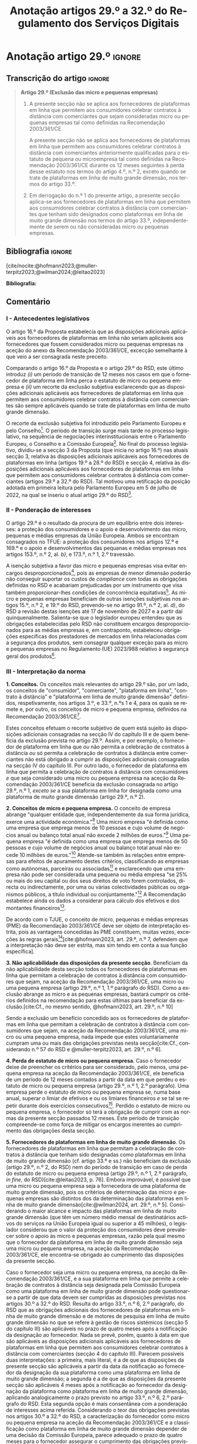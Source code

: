 #+title: Anotação artigos 29.º a 32.º do Regulamento dos Serviços Digitais
#+author: João Gomes de Almeida
#+LANGUAGE: pt
#+OPTIONS: toc:nil num:nil author:nil

#+LATEX_CLASS: koma-article
#+LATEX_COMPILER: xelatex
#+LATEX_HEADER: \usepackage{titletoc}
#+LATEX_HEADER: \KOMAoptions{headings=small}

#+ODT_STYLES_FILE: "~/Dropbox/Bibliografia/ODT/modelo.odt"

#+bibliography: ~/Dropbox/Bibliografia/BetterBibLatex/bib.bib
#+cite_export: csl chicago-fullnote-bibliography.csl




* Anotação artigo 29.º :ignore:
** Transcrição do artigo :ignore:

#+begin_quote
*Artigo 29.º (Exclusão das micro e pequenas empresas)*

1. A presente secção não se aplica aos fornecedores de plataformas em linha que permitem aos consumidores celebrar contratos à distância com comerciantes que sejam consideradas micro ou pequenas empresas tal como definidas na Recomendação 2003/361/CE.

   A presente secção não se aplica aos fornecedores de plataformas em linha que permitem aos consumidores celebrar contratos à distância com comerciantes anteriormente qualificadas para o estatuto de pequena ou microempresa tal como definidas na Recomendação 2003/361/CE durante os 12 meses seguintes à perda desse estatuto nos termos do artigo 4.º, n.º 2, exceto quando se trate de plataformas em linha de muito grande dimensão, nos termos do artigo 33.º.

2. Em derrogação do n.º 1 do presente artigo, a presente secção aplica-se aos fornecedores de plataformas em linha que permitem aos consumidores celebrar contratos à distância com comerciantes que tenham sido designados como plataformas em linha de muito grande dimensão nos termos do artigo 33.º, independentemente de serem ou não consideradas micro ou pequenas empresas.
#+end_quote

** Bibliografia :ignore:

[cite/nocite:@hofmann2023;@muller-terpitz2023;@wilman2024;@leitao2023]

*Bibliografia:*

#+print_bibliography:


** Comentário

*** I - Antecedentes legislativos

O artigo 16.º da Proposta estabelecia que as disposições adicionais aplicáveis aos fornecedores de plataformas em linha não seriam aplicáveis aos fornecedores que fossem considerados micro ou pequenas empresas na aceção do anexo da Recomendação 2003/361/CE, excecção semelhante à que veio a ser consagrada neste preceito.

Comparando o artigo 16.º da Proposta e o artigo 29.º do RSD, este último introduz /(i)/ um período de transição de 12 meses nos casos em que o fornecedor de plataforma em linha perca o estatuto de micro ou pequena empresa e /(ii)/ um recorte da exclusão subjetiva esclarecendo que as disposições adicionais aplicáveis aos fornecedores de plataformas em linha que permitem aos consumidores celebrar contratos à distância com comerciantes são sempre aplicáveis quando se trate de plataformas em linha de muito grande dimensão.

O recorte da exclusão subjetiva foi introduzido pelo Parlamento Europeu e pelo Conselho[fn:1]. O período de transição surge mais tarde no processo legislativo, na sequência de negociações interinstitucionais entre o Parlamento Europeu, o Conselho e a Comissão Europeia[fn:2]. No final do processo legislativo, dividiu-se a secção 3 da Proposta (que inicia no artigo 16.º) nas atuais secção 3, relativa às disposições adicionais aplicáveis aos fornecedores de plataformas em linha (artigos 19.º a 28.º do RSD) e secção 4, relativa às disposições adicionais aplicáveis aos fornecedores de plataformas em linha que permitem aos consumidores celebrar
contratos à distância com comerciantes (artigos 29.º a 32.º do RSD). Tal motivou uma retificação da posição adotada em primeira leitura pelo Parlamento Europeu em 5 de julho de 2022, na qual se inseriu o atual artigo 29.º do RSD[fn:3].

*** II - Ponderação de interesses

O artigo 29.º é o resultado da procura de um equilíbrio entre dois interesses: a proteção dos consumidores e o apoio e desenvolvimento das micro, pequenas e médias empresas da União Europeia. Ambos se encontram consagrados no TFUE: a proteção dos consumidores nos artigos 12.º e 169.º e o apoio e desenvolvimentos das pequanas e médias empresas nos artigos 153.º, n.º 2, al. /b)/, e 173.º, n.º 1, 2.º travessão.

A isenção subjetiva a favor das micro e pequenas empresas visa evitar encargos desproporcionados[fn:4], pois as empresas de menor dimensão poderão não conseguir suportar os custos de /compliance/ com todas as obrigações definidas no RSD e acabariam prejudicadas por um instrumento que visa também proporcionar-lhes condições de concorrência equitativas[fn:5]. As micro e pequenas empresas beneficiam de outras isenções subjetivas nos artigos 15.º, n.º 2, e 19.º do RSD, prevendo-se no artigo 91.º, n.º 2, al. /d)/, do RSD a revisão destas isenções até 17 de novembro de 2027 e a partir daí quinquenalmente. Salienta-se que o legislador europeu entendeu que as obrigações estabelecidas pelo RSD não constituem encargos desproporcionados para as médias empresas e, em contraponto, estabeleceu obrigações específicas dos prestadores de mercados em linha relacionadas com a segurança dos produtos, sem consagrar qualquer exceção para as micro e pequenas empresas no Regulamento (UE) 2023/988 relativo à segurança geral dos produtos[fn:6].

*** III - Interpretação da norma
*1. Conceitos.* Os conceitos mais relevantes do artigo 29.º são, por um lado, os conceitos de "consumidor", "comerciante", "plataforma em linha", "contrato à distância" e "plataforma em linha de muito grande dimensão" definidos, respetivamente, nos artigos 3.º, e 33.º, n.ºs 1 e 4, para os quais se remete e, por outro, os conceitos de micro e pequena empresa, definidos na Recomendação 2003/361/CE[fn:7].

Estes conceitos efetuam o recorte subjetivo de quem está sujeito às disposições adicionais consagradas na secção IV do capítulo III e de quem beneficia da exclusão prevista no artigo 29.º. Assim, e por exemplo, o fornecedor de plataforma em linha que /ou/ não permita a celebração de contratos à distância /ou/ só permita a celebração de contratos à distância entre comerciantes não está obrigado a cumprir as disposições adicionais consagradas na secção IV do capítulo III. Por outro lado, o fornecedor de plataforma em linha que permita a celebração de contratos à distância com consumidores /e/ que seja considerado uma micro ou pequena empresa na aceção da Recomendação 2003/361/CE beneficia da exclusão consagrada no artigo 29.º, n.º 1, /exceto se/ a sua plataforma em linha for designada como uma plataforma de muito grande dimensão (artigo 29.º, n.º 2).

*2. Conceitos de micro e pequena empresa.* O conceito de empresa abrange "qualquer entidade que, independentemente da sua forma jurídica, exerce uma actividade económica."[fn:10] Uma micro empresa "é definida como uma empresa que emprega menos de 10 pessoas e cujo volume de negócios anual ou balanço total anual não excede 2 milhões de euros."[fn:8] Uma pequena empresa "é definida como uma empresa que emprega menos de 50 pessoas e cujo volume de negócios anual ou balanço total anual não excede 10 milhões de euros."[fn:9] Atende-se também às relações entre empresas para efeitos de apuramento destes critérios, classificando as empresas como autónomas, parceiras ou associadas[fn:11] e esclarecendo que uma empresa não pode ser considerada uma pequena ou média empresa "se 25% ou mais do seu capital ou dos seus direitos de voto forem controlados, directa ou indirectamente, por uma ou várias colectividades públicas ou organismos públicos, a título individual ou conjuntamente."[fn:12] A Recomendação estabelece ainda os dados a considerar para cálculo dos efetivos e dos montantes financeiros[fn:13].

De acordo com o TJUE, o conceito de micro, pequenas e médias empresas (PME) da Recomendação 2003/361/CE deve ser objeto de interpretação estrita, pois as vantagens concedidas às PME constituem, muitas vezes, exceções às regras gerais[fn:14][cite:@hofmann2023, art. 29.º, n.º 7, defendem que a interpretação não deve ser estrita, mas sim tendo em conta a sua função específica].

*3. Não aplicabilidade das disposições da presente secção*. Beneficiam da não aplicabilidade desta secção todos os fornecedores de plataformas em linha que permitam a celebração de contratos à distância com consumidores que sejam, na aceção da Recomendação 2003/361/CE, uma micro ou uma pequena empresa (artigo 29.º, n.º 1, 1.º parágrafo do RSD). Como a exclusão abrange as micro e as pequenas empresas, bastará cumprir os critérios definidos na recomendação para estas últimas para beneficiar da exclusão.[cite:Cf., no mesmo sentido, @hofmann2023, art. 29.º, n.º 10]

Sendo a exclusão um benefício concedido aos os fornecedores de plataformas em linha que permitam a celebração de contratos à distância com consumidores que sejam, na aceção da Recomendação 2003/361/CE, uma micro ou uma pequena empresa, nada impede que estes voluntariamente cumpram uma ou mais das obrigações previstas nesta secção[cite:Cf., considerando n.º 57 do RSD e @muller-terpitz2023, art. 29.º, n.º 6].

*4. Perda de estatuto de micro ou pequena empresa*. Caso o fornecedor deixe de preencher os critérios para ser considerado, pelo menos, uma pequena empresa na aceção da Recomendação 2003/361/CE, ele beneficia de um período de 12 meses contados a partir da data em que perdeu o estatuto de micro ou pequena empresa (artigo 29.º, n.º 1, 2.º parágrafo). Uma empresa perde o estatuto de micro ou pequena empresa se, numa base anual, superar o limiar de efetivos e ou os limiares financeiros /e/ se tal se repetir durante dois exercícios consecutivos[fn:15]. Perdido o estatuto de micro ou pequena empresa, o fornecedor só terá a obrigação de cumprir com as normas da presente secção passados 12 meses. Este período de transição compreende-se como força de mitigar os encargos inerentes ao cumprimento das obrigações desta secção.

*5. Fornecedores de plataformas em linha de muito grande dimensão*. Os fornecedores de plataformas em linha que permitam a celebração de contratos à distância que tenham sido designadas como plataformas em linha de muito grande dimensão (cf. artigo 33.º e ss.) não beneficiam da exclusão (artigo 29.º, n.º 2, do RSD) nem do período de transição em caso de perda do estatuto de micro ou pequena empresa (artigo 29.º, n.º 1, 2.º parágrafo, /in fine/, do RSD)[cite:@leitao2023, p. 76]. Embora improvável, é possível que uma micro ou pequena empresa seja a fornecedora de uma plataforma de muito grande dimensão, pois os critérios de determinação das micro e pequenas empresas são distintos dos da determinação das plataformas em linha de muito grande dimensão[cite:@wilman2024, art. 29.º, n.º 5]. Considerando o maior alcance e impacto das plataformas em linha de muito grande dimensão (que têm um número médio mensal de destinatários activos do serviços na União Europeia igual ou superior a 45 milhões), o legislador considerou que o valor da proteção dos consumidores deve prevalecer sobre o apoio às micro e pequenas empresas, razão pela qual mesmo que o fornecedor da plataforma em linha de muito grande dimensão seja uma micro ou pequena empresa, na aceção da Recomendação 2003/361/CE, ele encontra-se obrigado ao cumprimento das disposições da presente secção.

Caso o fornecedor seja uma micro ou pequena empresa, na aceção da Recomendação 2003/361/CE, e a sua plataforma em linha que permite a celebração de contratos à distância seja designada pela Comissão Europeia como uma plataforma em linha de muito grande dimensão pode questionar-se a partir de que data devem ser cumpridas as disposições previstas nos artigos 30.º a 32.º do RSD. Resulta do artigo 33.º, n.º 6, 2.º parágrafo, do RSD que as obrigações adicionais dos fornecedores de plataformas em linha de muito grande dimensão e de motores de pesquisa em linha de muito grande dimensão no que se refere à gestão de riscos sistémicos (secção 5 do capítulo III) são aplicáveis no prazo de quatro meses após a notificação da designação ao fornecedor. Nada se prevê, porém, quanto à data em que são aplicáveis as disposições adicionais aplicáveis aos fornecedores de plataformas em linha que permitem aos consumidores celebrar contratos à distância com comerciantes (secção 4 do capítulo III). Parecem possíveis duas interpretações: a primeira, mais literal, é a de que as disposições da presente secção são aplicáveis a partir da data da notificação ao fornecedor da designação da sua plataforma como uma plataforma em linha de muito grande dimensão; a segunda é a de que as disposições da presente secção são aplicáveis 4 meses após a notificação ao fornecedor da designação da plataforma como plataforma em linha de muito grande dimensão, aplicando analogicamente o prazo previsto no artigo 33.º, n.º 6, 2.º parágrafo do RSD. Esta segunda opção é mais consentânea com a ponderação de interesses acima referida. Considerando o teor das obrigações previstas nos artigos 30.º a 32.º do RSD, a caracterização do fornecedor como micro ou pequena empresa na aceção da Recomendação 2003/361/CE e a classificação como plataforma em linha de muito grande dimensão depender de uma decisão da Comissão Europeia, parece adequado o prazo de quatro meses para o fornecedor assegurar o cumprimento das obrigações previstas na presente secção.

* Anotação artigo 30.º :ignore:
** Transcrição do artigo :ignore:

#+begin_quote
*Artigo 30.º (Rastreabilidade dos comerciantes)*

1.   Os fornecedores de plataformas em linha que permitem aos consumidores celebrar contratos à distância com comerciantes asseguram que os comerciantes só possam utilizar essas plataformas em linha para promover mensagens ou oferecer produtos ou serviços aos consumidores localizados na União se, antes da utilização dos seus serviços para estes fins, tiverem obtido as seguintes informações, sempre que forem aplicáveis ao comerciante:
   a) O nome, endereço postal, número de telefone e endereço de correio eletrónico do comerciante;
   b) Uma cópia do documento de identificação do comerciante ou qualquer outra identificação eletrónica, tal como definida no artigo 3.º do Regulamento (UE) n.º 910/2014 do Parlamento Europeu e do Conselho (40);
   c) Os dados da conta de pagamento do comerciante;
   d) Se o comerciante estiver inscrito num registo comercial ou noutro registo público equivalente, o registo comercial em que se encontra inscrito e o respetivo número de registo, ou forma de identificação equivalente nesse registo;
   e) Uma autocertificação do comerciante, em que se compromete a oferecer apenas produtos ou serviços que respeitem as regras aplicáveis do direito da União.
2.   Ao receber as informações a que se refere o n.º 1, e antes de permitir que o comerciante em causa utilize os seus serviços, o fornecedor da plataforma em linha que permite aos consumidores celebrar contratos à distância com comerciantes deve, seja através da utilização de uma base de dados oficial em linha ou interface em linha de acesso livre, disponibilizada por um Estado-Membro ou pela União, seja através da apresentação de pedidos ao comerciante para fornecer documentos comprovativos provenientes de fontes fiáveis, envidar todos os esforços para avaliar se as informações referidas no n.º 1, alíneas a) a e), são fiáveis e completas. Para efeitos do presente regulamento, os comerciantes são responsáveis pela exatidão das informações prestadas.

   No que diz respeito aos comerciantes que já utilizam os serviços de fornecedores de plataformas em linha que permitem aos consumidores celebrar contratos à distância com comerciantes para os fins referidos no n.º 1 em 17 de fevereiro de 2024, os fornecedores envidam todos os esforços para obter dos comerciantes em causa as informações referidas na lista no prazo de 12 meses. Se os comerciantes em causa não fornecerem as informações dentro deste prazo, os fornecedores suspendem o fornecimento dos seus serviços a tais comerciantes até que estes tenham fornecido todas as informações.
3.   Se o fornecedor da plataforma em linha que permite aos consumidores celebrar contratos à distância com comerciantes obtiver indicações suficientes de que qualquer informação a que se refere o n.º 1 obtida do comerciante em causa é inexata, está incompleta ou não está atualizada, ou se tiver motivos para o supor, esse fornecedor solicita ao comerciante que corrija a situação, sem demora ou no prazo fixado pelo direito da União e nacional.

   Se o comerciante não corrigir ou completar essas informações, o prestador de plataformas em linha que permite aos consumidores celebrar contratos à distância com comerciantes suspende rapidamente a prestação do seu serviço a esse comerciante em relação à oferta de produtos ou de serviços aos consumidores localizados na União até que o pedido tenha sido plenamente satisfeito.
4.   Sem prejuízo do disposto no artigo 4.º do Regulamento (UE) 2019/1150, caso um fornecedor de uma plataforma em linha que permite aos consumidores celebrar contratos à distância com comerciantes se recuse a autorizar um comerciante a utilizar o seu serviço nos termos do n.º 1 do presente artigo, ou suspenda a sua prestação nos termos do n.º 3 do presente artigo, o comerciante em causa tem o direito de apresentar uma reclamação nos termos dos artigos 20.º e 21.º do presente regulamento.
5.   Os fornecedores de plataformas em linha que permitem aos consumidores celebrar contratos à distância com comerciantes armazenam as informações obtidas nos termos dos n.ºs 1 e 2 de forma segura durante um período de seis meses após a cessação da relação contratual com o comerciante em causa. Posteriormente, apagam as informações.
6.   Sem prejuízo do disposto no n.º 2 do presente artigo, o fornecedor da plataforma em linha que permite aos consumidores celebrar contratos à distância com comerciantes só divulga as informações a terceiros quando tal lhe for exigido nos termos do direito aplicável, incluindo as decisões a que se refere o artigo 10.º e quaisquer decisões emitidas pelas autoridades competentes dos Estados-Membros ou pela Comissão para o desempenho das suas funções nos termos do presente regulamento.
7.   O fornecedor da plataforma em linha que permite aos consumidores celebrar contratos à distância com comerciantes disponibiliza as informações a que se refere o n.º 1, alíneas a), d) e e), na sua plataforma em linha aos destinatários do serviço de forma clara, facilmente acessível e compreensível. Essas informações ficam disponíveis pelo menos na interface em linha da plataforma em linha onde as informações sobre o produto ou sobre o serviço são apresentadas.
#+end_quote

** Bibliografia :ignore:

[cite/nocite:@knapp2024]

*Bibliografia:* /vide/ a indicada na anotação ao artigo 29.º;
#+print_bibliography:

** Comentário
*** I - Antecedentes legislativos
A Proposta, no seu artigo 22.º, previa um regime de rastreabilidade dos comerciantes, o qual parece ter surgigo como resposta à crítica ao modo como foi aplicado o artigo 5.º da DCE[cite:Cf. Parecer da Comissão da Cultura e da Educação, ponto 7, constante do Relatório que contém recomendações à Comissão sobre o Ato legislativo sobre os serviços digitais: Melhorar o funcionamento do mercado único (2020/2018(INL)), de 7.10.2020 e @hofmann2023, art. 30.º, n.º 7;@leitao2023, p. 76]. No decurso do processo legislativo, o artigo 22.º da Proposta foi objeto de alterações, destacando-se o aditamento de uma disposição transitória (n.º 2, 2.º parágrafo), o ajustamento do dever de verificar as informações recebidas a cargo do fornecedor, precisando que este não é responsável pela exatidão das informações (n.º 2, 1.º parágrafo), o alargamento do prazo de conservação dos dados (n.º 5) e o desenvolvimento do número relativo à conceção e organização da plataforma em linha e a sua autonomização naquele que é atualmente o artigo 31.º do RSD.

*** II - Teleologia da norma
O objetivo desta norma é "(...) contribuir para um ambiente em linha seguro, fiável e transparente para os consumidores, bem como para outras partes interessadas, como comerciantes concorrentes e titulares de direitos de propriedade intelectual (...)"[fn:17]. A norma opera com base no princípio /Know Your Business Customer/[cite:Cf., neste sentido, @wilman2024, art. 30.º, n.º 2; @hofmann2023, art. 30.º, n.º 1;@muller-terpitz2023, art. 30.º, n.º 2;@leitao2023, p. 76]. Os fornecedores de plataformas em linha que permitem aos consumidores celebrar contratos à distância com comerciantes devem recolher e disponibilizar informação sobre os comerciantes, antes de os autorizarem a dirigirem, através da plataforma em linha, a sua atividade aos consumidores localizados na União Europeia. A informação recolhida permitirá rastrear os comerciantes, promovendo a transparência e melhorando a proteção dos consumidores e de outras partes interessadas. Espera-se também que dissuada os comerciantes de venderem produtos ou serviços em violação das regras aplicáveis[fn:18].

*** III - Âmbito de aplicação
*1. Âmbito de aplicação subjetivo*. O artigo 30.º é aplicável aos fornecedores de plataformas em linha que permitem aos consumidores celebrar contratos à distância com comerciantes que não beneficiem da isenção prevista no artigo 29.º. Na concretização dos destinatários da norma são relevantes os conceitos de "consumidor", "comerciante", "plataforma em linha", e "contrato à distância" definidos no artigo 3.º, e para o qual se remete. O conceito de "plataformas em linha que permitem aos consumidores celebrar contratos à distância" é muito próximo do conceito de "mercado em linha"[fn:19], mas não inclui as plataformas que apenas permitem a celebração de contratos entre consumidores[cite:@wilman2024, p. 224, n.º 8; @hofmann2023, art. 30.º, n.º 8]. Assinala-se que apesar de o conceito de "comerciante" se encontrar definido no artigo 3.º, o considerando n.º 72 indica que "(...) qualquer comerciante, independentemente de ser uma pessoa singular ou coletiva, identificado como tal com base no artigo 6.º-A, n.º 1, alínea /b)/, da Diretiva 2011/83/UE e no artigo 7.º, n.º 4, alínea /f)/, da Diretiva 2005/29/CE, deverá ser rastreável quando oferece um produto ou serviço através de uma plataforma em linha."

*2. Âmbito de aplicação espacial*. A obrigação imposta neste artigo aos fornecedores de plataformas em linha que permitem aos consumidores celebrar contratos à distância com comerciantes está limitada em função do âmbito de aplicação espacial do RSD, definido no art. 2.º, para o qual se remete. Deste modo, se o comerciante não prestar as informações mencionados no n.º 1 ou se não as corrigir ou atualizar dentro do prazo fixado no n.º 3, o fornecedor da plataforma tem o dever de, respetivamente, (i) não autorizar ou (ii) suspender a utilização da plataforma pelo comerciante para promover mensagens ou oferecer produtos ou serviços /apenas aos consumidores localizados na União Europeia/. Tal significa que nestes casos o fornecedor cumpre o artigo 30.º se recusar a autorização ou suspender a utilização da sua plataforma pelo comerciante apenas aos consumidores localizados na União Europeia, por exemplo, através do mecanismo de bloqueio geogrático, permitindo que o comerciante continue a usar a plataforma para dirigir a sua atividade aos consumidores localizados fora da União Europeia[cite:Cf., no mesmo sentido, @hofmann2023, art. 30.º, n.º 12].

*3. Âmbito de aplicação material*. A ratreabilidade dos comerciantes tem por objeto a utilização das plataformas em linha para "promover mensagens e oferecer produtos ou serviços". A promoção de mensagens pelo comerciante parece reconduzível ao conceito de "anúncio publicitário" definido no artigo 3.º, al. /r)/. As noções de "produtos" e "serviços" parecem ser, respetivamente, as definidas no art. 2.º, n.º 5, da Diretiva relativa a certos aspetos dos contratos de compra e venda de bens[fn:20] e no art. 4.º, n.º 1, da Diretiva serviços[fn:21]. O artigo, ao mencionar a promoção de mensagens e a oferta de produtos e serviços, /não/ abrange a conclusão do contrato[cite:Cf., neste sentido, @hofmann2023, art. 30.º, n.º 12;@muller-terpitz2023, art. 30.º, n.º 6].

*** IV - Recolha de informações (n.º 1)
*4. Obrigação de recolha e ónus de prestação de informação*. Resulta do n.º 1 que os fornecedores das plataformas em linha que permitem aos consumidores celebrar contratos à distância com comerciantes têm a obrigação de não permitir a utilização da sua plataforma pelo comerciante para promover mensagens ou oferecer produtos e serviços aos consumidores localizados na União Europeia /antes/ de recolhida a informação elecanda neste número.

Do n.º 1 não parece resultar um dever, mas sim ónus do comerciante prestar a informação. Dito de outra forma, o comerciante não se encontra obrigado pelo artigo 30.º a prestar a informação ao fornecedor da plataforma em linha, mas se não o fizer não poderá utilizar a plataforma para promover mensagens ou oferecer produtos ou serviços aos consumidores localizados na União Europeia[cite:@hofmann2023, art. 30.º, n.º 12]. O artigo não impede que o fornecedor permita que o comerciante: /(i)/ utilize a plataforma em linha em momento anterior ao da prestação da informação para realizar atos diferentes da promoção de mensagens ou oferta de produtos ou serviços, como, por exemplo, a organização da sua "loja virtual" na plataforma em linha[cite:@hofmann2023, art. 30.º, n.º 11]; /(ii)/ dirija a sua atividade para os consumidores localizados fora da União Europeia (cf. /supra/ *III.2.*).

*a) Nome, endereço postal, número de telefone e endereço de correio eletrónico do comerciante*. Esta informação já é exigida no artigo 6.º da Diretiva relativa aos direitos dos consumidores[fn:22] e visa facilitar a identificação e contacto com o comerciante e promover um ambiente em linha mais seguro, em primeira linha para os consumidores. Neste contexto, o comerciante (seja ele pessoa singular ou coletiva) deve indicar o seu nome completo. O endereço postal deve corresponder à morada onde o comerciante pode ser judicialmente demandado (podendo, consoante os casos, ser uma das que resulta da aplicação dos artigos 4.º, 7.º, n.º 5, ou 17.º, n.º 2, conjugados com o artigo 63.º, todos do Regulamento Bruxelas I /bis/[fn:23]). A indicação de um número telefone é obrigatória, divergindo do que decidiu o TJUE no contexto da Diretiva relativa aos direitos dos consumidores[fn:24]. Por fim, o endereço de correio eletrónico indicado deve permitir o efetivo contacto com o comerciante e não pode ser um endereço configurado com respostas automáticas que remetam para outros meios de contacto[cite:@hofmann2023, art. 30.º, n.º 19].

*b) Cópia do documento de identificação do comerciante ou qualquer outra identificação eletrónica*. O fornecedor deve receber cópia do documento de identificação do comerciante. No caso de comerciantes com cartão do cidadão português, a cópia pode ser substituída pelo documento pdf gerado pela aplicação móvel gov.pt, ao abrigo do Regulamento eIDAS[fn:25].

*c) Dados da conta de pagamento do comerciante*. O fornecedor deve receber informações sobre a conta de pagamento do comerciante. A noção de "conta de pagamento" não está definida no RSD, mas corresponde à definição constante do artigo 2.º, n.º 22[fn:26], do Regulamento relativo às taxas de intercâmbio aplicáveis a operações de pagamento baseadas em cartões[fn:27].

*d) Registo comercial ou outro registo público equivalente*. Caso o comerciante esteja inscrito no registo comercial ou em outro registo público equivalente, o fornecer deve receber a informação de que o comerciante se encontra inscrito e o seu número de registo.

*e) Autocertificação do comerciante*. O fornecedor deve receber uma autocertificação do comerciante em que este se compromete a oferecer apenas produtos ou serviços que respeitem as regras aplicáveis do direito da União. Esta autocertificação tem um carácter geral[cite:@wilman2024, art. 30.º, n.º 7]. É dúvidoso que esta autocertificação seja eficaz na promoção de um ambiente em linha mais seguro ou seja um dissuasor para os comerciantes que pretendam dirigir a sua atividade para o mercado da União Europeia sem cumprir as regras que aí são aplicáveis[cite:Suscitando dúvidas similares, cf. @hofmann2023, art. 30.º, n.º 23;@muller-terpitz2023, art. 30.º, n.º 14].

*** V - Disposição transitória (n.º 2, 2.º parágrafo)
A recolha de informação prevista no n.º 1 deste artigo parte do pressuposto de que o comerciante ainda não utiliza a plataforma em linha do fornecedor. Se o comerciante, à data da entrada em aplicação das normas do RSD, já utilizava a plataforma em linha, o fornecedor deve solicitar-lhe a prestação das informações elencadas no n.º 1. Se os comerciantes em causa não fornecerem as informações até 17 de fevereiro de 2025, os fornecedores suspendem o fornecimento dos seus serviços a tais comerciantes até que estes tenham fornecido todas as informações.

*** VI - Obrigação de avaliação prévia da informação obtida (n.º 2, 1.º parágrafo)
*5. Regime*. Recebidas as informações elencadas no n.º 1, o fornecedor deve envidar todos os esforços para avaliar se as informações recebidas são fiáveis e completas antes de permitir a utilização da sua plataforma pelo comerciante para propor mensagens e oferecer produtos ou serviços aos consumidores localizados na União Europeia. Esta obrigação de avaliação prévia da informação obtida é uma novidade.

*6. Objeto da avaliação*. O fornecedor deve avaliar se as informações são fiáveis e completas. Verificar se as informações estão ou não completas não parece suscitar dificuldades de maior[cite:@wilman2024, art. 30.º, n.º 15]. Para avaliar a fiabilidade das informações sugere-se a utilização de "bases de dados oficiais em linha e interfaces em linha de livre acesso, como registos comerciais nacionais e o Sistema de Intercâmbio de Informações sobre o IVA, ou solicitar aos comerciantes em causa que forneçam documentos comprovativos fiáveis, como cópias de documentos de identidade, extratos certificados de contas de pagamento, certificados de empresa e certidões de registo comercial", admitindo-se ainda o recurso "a outras fontes, disponíveis para utilização à distância, que proporcionem um grau de
fiabilidade semelhante para efeitos de cumprimento desta obrigação"[fn:28]. A verificação da fiabilidade da autocertificação parece problemática, uma vez que incide sobre comportamentos futuros[cite:@wilman2024, art. 30.º, n.º 16].

O fornecedor não é obrigado a verificar a exatidão das informações recebidas. O responsável pela exatidão das informações é o comerciante (art. 30.º, n.º 2, 1.º parágrafo, /in fine/ do RSD). Se, no entanto, o fornecedor tiver conhecimento de que as informações são inexatas, não deve autorizar a utilização da plataforma antes da correção das mesmas pelo comerciante[cite:Cf., neste sentido, @hofmann2023, art. 30.º, n.º 29].

*7. Critério de diligência*. Estabelece-se que o fornecedor deve "envidar todos os esforços" para avaliar se as informações são fiáveis e completas. Esta expressão deve ser interpretada com cautela e compaginada com o esclarecimento no considerando n.º 73 de que "os fornecedores de plataformas em linha em causa não deverão ser obrigados a realizar exercícios de apuramento de factos em linha excessivos ou dispendiosos, nem a efetuar verificações desproporcionadas no local". Considera-se que o critério de diligência a adotar é o de "melhores esforços"[cite:@wilman2024, art. 30.º, n.º 13;@hofmann2023, art. 30.º, n.º 25;@muller-terpitz2023, art. 30.º, n.º 18], correspondente à versão em língua inglesa /"best efforts"/ e também ao artigo 17.º, n.º 4, da DMD. O conceito de "melhores esforços" não se encontra definido no RSD e deve ser objeto de interpretação autónoma, a qual deve atender à finalidade e objetivos do artigo 31.º e do RSD. Ainda assim, pensa-se que é possível traçar paralelos com a utilização do conceito no artigo 17.º, n.º 4, da DMD e tomar em consideração as orientações da Comissão Europeia sobre este conceito nessa sede[fn:31]. Não se visa garantir um determinado resultado, o que compreende em face do art. 8.º do RSD e da vontade de não impor encargos desproporcionados[fn:30]. Deve ser feita uma análise casuística, atendendo às cirscunstâncias do caso concreto e à complexidade da avaliação, sempre tendo em atenção o princípio da proporcionalidade. Pode questionar-se se o fornecedor empregou os seus "melhores esforços" se efetuou a sua avaliação com base num (e apenas um) dos elementos elencados no art. 2.º, n.º 2[cite:@hofmann2023, art. 30.º, n.º 26]. Atendendo à natureza casuística do conceito, a resposta afirmativa ou negativa a esta questão dependerá das circunstâncias do caso concreto.

*** VII - Informações inexatas, incompletas ou desatualizadas (n.º 3)

*8. Regime*. Se o fornecedor da plataforma em linha que permite aos consumidores celebrar contratos à distância com comerciantes obtiver indicações suficientes ou motivos para supor que qualquer informação a que se refere o n.º 1 obtida do comerciante em causa é inexata, incompleta ou está desatualizada, o fornecedor deve solicitar ao comerciante que corrija a situação, sem demora ou no prazo fixado pelo direito da União e nacional.

*9. Tipologia de informações*. O n.º 3 refere informações inexatas, incompletas ou desatualizadas. São informações inexatas aquelas que não correspondem à realidade (/v.g./: o comerciante indica um número de telefone que não lhe pertence). São informações incompletas aquelas em que não consta a totalidade da informação necessária (/v.g./: o comerciante indica a a rua, cidade e país da sua sede, mas não indica o n.º da porta). Uma informação desatualizada é uma informação que era exata e completa quando foi prestada, mas com o decurso de tempo se tornou inexata (/v.g./: o comerciante indicou a morada da sede, mas, posteriormente, transferiu a sede para outro local). Na verdade, crê-se que as informações desatualizadas serão sempre informações inexatas e, por isso, duvida-se que as mesmas tenham autonomia face a estas últimas[cite:@muller-terpitz2023, art. 30.º, n.º 31].

*10. Indicações suficientes ou motivos para supor*. O dever do fornecedor de solicitar a correção ao comerciante surge quando obtiver indicações suficientes ou motivos para supor que as informações prestadas são inexatas, incompletas ou desatualizadas. O conceito de indicações suficientes não é definido no RSD. Pensa-se que será uma indicação suficiente, por exemplo, uma comunicação de um consumidor a informar, por exemplo, que o endereço de correio eletrónico disponibilizado pelo comerciante não permite o contacto. Quanto aos motivos para supor, considera-se que eles permitem ao fornecedor efetuar uma verificação oficiosa da correção, completude e atualidade das informações prestadas pelo comercianteo[cite:@hofmann2023, art. 30.º, n.ºs 36 e 37;@muller-terpitz2023, art. 30.º, n.º 28].

*11. Correção das informações*. O fornecedor deve solicitar ao comerciante que corrija a situação, sem demora ou no prazo fixado pelo direito da União e nacional. Visa-se uma correção sem atrasos indevidos. Não parece possível fixar o prazo de forma rígida, uma vez que o mesmo deverá atender às circunstâncias do caso concreto, nomeadamente à dificuldade de efetuar a correção[cite:@hofmann2023, art. 30.º, n.º 42].

*12. Consequência jurídica*. Efetuada a solicitação de correção das informações, o comerciante pode /(i)/ corrigir as informações dentro do prazo fixado, /(ii)/ corrigir as informações fora do prazo ou /(iii)/ pode não corrigir as informações. No primeiro caso, o fornecedor deve manter o serviço e pode, ao abrigo do n.º 3, examinar as informações corrigidas para apurar se há novas informações inexatas, incompletas ou desatualizadas. Nos segundo e terceiro casos, o fornecedor deve suspender rapidamente o serviço que presta ao comerciante, mas apenas quanto aos consumidores localizados na União Europeia (o que pode ser feito recorrendo ao mecanismo de bloqueio geográfico). A diferença entre o segundo e terceiro casos, encontra-se na possibilidade de o comerciante vir a efetuar, tardiamente, a correção das informações. Nesse caso é sustentado que o fornecedor deve examinar a informação antes de levantar a suspensão[cite:@hofmann2023, art. 30.º, n.º 44].

*** VIII - Direito de apresentar uma reclamação (n.º 4)

Nos casos em que um fornecedor de uma plataforma em linha que permite aos consumidores celebrar contratos à distância com comerciantes se recuse a autorizar um comerciante a utilizar o seu serviço ao abrigo do n.º 1 ou suspenda a utilização do seu serviço ao abrigo do n.º 3, o comerciante tem o direito de apresentar uma reclamação nos termos dos artigos 20.º e 21.º do RSD, em acréscimo ao direito previsto no artigo 4.º, n.º 3, do Regulamento P2B[fn:32].

*** IX - Conservação dos dados (n.º 5)
O fornecedor de plataforma em linha que permite aos consumidores celebrar contratos à distância com comerciantes está obrigado a armazenar as informações que obtenha ao abrigo dos n.ºs 1 e 2 de forma segura até que decorram 6 meses contados do termo da relação contratual com o comerciante. A Proposta previa a conservação apenas até ao termo da relação contratual[fn:34]. O alargamento do prazo de conservação constitui um reforço da proteção dos consumidores e pode ser necessário no contexto do art. 32.º[cite:@hofmann2023, art. 30.º, n.º 48]. Durante esse período os dados devem conservados de forma segura, isto é utilizando meios tecnológicos adequados para garantir a segurança dos dados recebidos, atendendo também à natureza destes[cite:@muller-terpitz2023, art. 30.º, n.º 38]. Findo o prazo de conservação, o fornecedor deve apagar os dados, salvo se estiver sujeito a outras eventuais "obrigações de conservar determinados conteúdos durante períodosde tempo mais longos previstas no direito da União ou direito nacional que seja conforme com direito da União"[fn:35].

Esta obrigação de tratamento de dados visa "permitir que sejam apresentadas reclamações contra o comerciante ou que sejam cumpridas as decisões relacionadas com o comerciante" e é considerada pelo legislador europeu "necessária e proporcionada para que as informações possam ser acedidas, nos termos da legislação aplicável, nomeadamente em matéria de proteção de dados pessoais, por autoridades públicas e entidades privadas com um interesse legítimo, incluindo através das decisões de prestação de informações referidas no presente regulamento"[fn:33].

*** X - Divulgação das informações (n.ºs 6 e 7)
*13. Considerações gerais*. Os n.ºs 6 e 7 regulam a divulgação das informações obtidas ao abrigo dos n.ºs 1 e 2 pelo fornecedor. O n.º 6 regula a divulgação das informações a terceiros. O n.º 7 obriga o fornecedor a publicar, pelo menos na interface em linha da plataforma em linha onde as informações sobre o produto ou sobre o serviço são apresentadas, as informações obtidas ao abrigo do n.º 1, alíneas /a)/, /d)/ e /e)/ (cf. /supra/ *IV.4.a), d)* e *e)*). Deste modo, e como regra geral, a informação obtida ao abrigo do n.º 1, alíneas /a)/, /d)/ e /e)/, ficará disponível ao público em geral, pois as plataformas em linha que permitem a celebração de aos consumidores celebrar contratos à distância com consumidores não limitam a visualização de informações sobre produtos e serviços na sua plataforma em linha aos cibernautas que criaram uma conta na plataforma e acederam à mesma antes de navegarem pela plataforma. Deste modo, o n.º 6 releva, primordialmente, para conseguir o acesso às informações sobre os dados de identificação (n.º 1, alínea /b)/) e os dados da conta de pagamento (n.º 1, alínea /c)/) do comerciante.

*14. Divulgação das informações a terceiros (n.º 6)*. O fornecedor só pode divulgar as informações obtidas ao abrigo do n.º 1 e 2 a terceiros quando tal lhe seja exigido nos termos do Direito aplicável. O n.º 6 enuncia, sem limitar, que o fornecedor deve divulgar as informações quando tal lhe seja exigido no contexto de uma decisão do artigo 10.º do RSD ou de quaisquer decisões emitidas pelas autoridades competentes dos Estados-Membros ou pela Comissão para o desempenho das suas funções nos termos do presente regulamento.

*15. Divulgação de informações na plataforma em linha (n.º 7)*. As informações relativas ao nome, endereço postal, número de telefone e endereço de correio eletrónico do comerciante (n.º 1, alínea /a)/), ao registo comercial ou outro registo público equivalente, se o comerciante estiver inscrito (n.º 1, alínea /b)/) e à autocertificação (n.º 1, alínea /e)/) devem ser disponibilizadas aos destinatários de forma clara, facilmente acessível e compreensível e pelo menos na interface em linha da plataforma em linha onde as informações sobre o produto ou sobre o serviço são apresentadas.

*a) Divulgação de forma clara, facilmente acessível e compreensível*. A divulgação das informações deve ser efetuada de forma clara, facilmente acessível e compreensível. A informação é divulgada de forma clara se for facilmente identificável, procurando evitar-se ambiguidades e dúvidas interpretativas[cite:@muller-terpitz2023, art. 30.º, n.º 43]. A informação é divulgada de forma facilmente acessível se o destinatário do serviço consegue aceder à informação sem necessitar de pesquisar muito por ela[cite:@hofmann2023, art. 30.º, n.º 51], não devendo a interface em linha constituir um entrave ao acesso à informação[cite:Cf., no contexto do artigo 14.º, @knapp2024, p. 113]. Por fim, a informação é divulgada de forma compreensível se for for fácil de compreender para o destinatário do serviço. Atendendo a que norma visa, em primeira linha, a proteção dos consumidores, o critério pode ser a facilidade de compreensão para o consumidor médio[cite:@muller-terpitz2023, art. 30.º, n.º 44].

*b) Pelo menos na interface em linha*. O fornecedor deve disponibilizar as informações pelo menos na interface em linha da plataforma em linha onde as informações sobre o produto ou sobre o serviço são apresentadas. Os conceitos de "interface em linha" e "plataforma em linha" estão definidos no art. 3.º, para o qual se remete. Exige-se que a informação seja disponibilizada no mesmo local onde são apresentadas as informações sobre produto ou servço e permite-se que o fornecedor disponibilize a mesma informação em qualquer outro local da sua plataforma (/v.g./ criando, adicionalmente, uma secção dedicada na sua plataforma em linha onde seja possível pesquisar as informações relativas a todos os comerciantes que operam na sua plataforma).



* Anotação artigo 31.º :ignore:
** Trascrição do artigo :ignore:
#+begin_quote

*Artigo 31.º (Conformidade desde a conceção)*

1.   Os fornecedores de plataformas em linha que permitem aos consumidores celebrar contratos à distância com comerciantes asseguram que a sua interface é concebida e organizada de forma a permitir que os comerciantes cumpram as obrigações que lhes incumbem em matéria de informação pré-contratual, conformidade e informação sobre a segurança dos produtos nos termos do direito da União aplicável.

   Em especial, o fornecedor em causa assegura que a sua interface em linha permite aos comerciantes prestar informações sobre o nome, endereço postal, número de telefone e endereço de correio eletrónico do operador económico, tal como definido no artigo 3.º, ponto 13, do Regulamento (UE) 2019/1020 e no direito da União.
2.   Os fornecedores de plataformas em linha que permitem aos consumidores celebrar contratos à distância com comerciantes asseguram que a sua interface em linha é concebida e organizada de forma a permitir que os comerciantes forneçam, pelo menos, os seguintes elementos:
   a) As informações necessárias para a identificação clara e inequívoca dos produtos ou serviços promovidos ou oferecidos aos consumidores localizados na União através dos serviços dos fornecedores;
   b) Qualquer sinal que identifique o comerciante, como a marca comercial, símbolo ou o logótipo; e
   c) Se for caso disso, as informações relativas à rotulagem e marcação em conformidade com as normas do direito da União aplicável em matéria de segurança dos produtos e conformidade dos produtos.
3.   Os fornecedores de plataformas em linha que permitem aos consumidores celebrar contratos à distância com comerciantes, envidam todos os esforços para avaliar se tais comerciantes forneceram as informações a que se referem os n.ºs 1 e 2 antes de lhes permitir oferecer os seus produtos ou serviços nessas plataformas. Após permitir ao comerciante oferecer os respetivos produtos ou serviços na sua plataforma em linha que permite aos consumidores celebrar contratos à distância com comerciantes, o fornecedor envida esforços razoáveis para verificar aleatoriamente se os produtos ou serviços oferecidos foram identificados como ilegais em qualquer base de dados em linha ou interface em linha oficial, de acesso livre e legível por máquina.
#+end_quote


** Bibliografia :ignore:

*Bibliografia:* /vide/ a indicada na anotação ao artigo 29.º.

** Comentário
*** I - Antecedentes legislativos
O artigo 22.º da Proposta, relativo à rastreabilidade dos comerciantes, previa apenas um número (o n.º 7) dedicado à conceção e organização da plataforma em linha. Durante o processo legislativo, a Comissão dos Assuntos Jurídicos propôs o aditamento à Proposta de um novo artigo 22a[fn:36] sobre a matéria. Na sequência de negociações interinstitucionais entre o Parlamento Europeu, o Conselho e a Comissão Europeia, o n.º 7 do artigo 22.º e o novo artigo 22a foram reunidos num único preceito, com algumas alterações e precisões de redação, destacando-se a redução das obrigações de verificação agora previstas no artigo 31.º, n.º 3[fn:2].

*** II - Teleologia da norma
O artigo 31.º visa reforçar a proteção dos consumidores, através da conceção técnica das plataformas em linha (/law by design/)[cite:@hofmann2023, art. 30.º, n.º 3;@muller-terpitz2023, art. 30.º, n.º 2]. O Direito Europeu tem um hoje um conjunto vasto de obrigações que impendem sobre o comerciante e que visam proteger o consumidor, como os artigos 6.º e 8.º da Diretiva relativa aos direitos dos consumidores, o artigo 7.º da Diretiva relativa às práticas comerciais desleais[fn:37], os artigos 5.º e 6.º da DCE e o artigo 3.º da Diretiva em matéria de indicações dos preços dos produtos oferecidos aos consumidores[fn:38][fn:39]. Com este preceito, impõem-se aos fornecedores de plataformas em linha que permitem aos consumidores celebrar contratos à distância com comerciantes três obrigações distintas. Em primeiro lugar, a obrigação de conceber e organizar a sua interface de forma a que os comerciantes cumpras as suas obrigações em matéria de informação pré-contratual, conformidade e informação sobre a segurança dos produtos nos termos do direito da União aplicável (n.ºs 1 e 2). Em segundo lugar, a obrigação de verificar se os comerciantes prestaram as informações a que se referem os n.ºs 1 e 2 antes de permitirem que estes ofereçam os seus produtos ou serviços na plataforma em linha (n.º 3, primeiro período). Em terceiro lugar, a obrigação de verificar, posteriormente e por amostragem, se os produtos ou serviços oferecidos na sua plataforma em linha foram identificados como ilegais (n.º 3, segundo período). Estas obrigações que são agora impostas aos fornecedores de plataformas em linha que permitem aos consumidores celebrar contratos à distância com comerciantes visam garantir a aplicação do Direito e assim melhor proteger os consumidores.

*** III - Âmbito de aplicação

*1. Âmbito de aplicação subjetivo*. O artigo 31.º é aplicável aos fornecedores de plataformas em linha que permitem aos consumidores celebrar contratos à distância com comerciantes que não beneficiem da isenção prevista no artigo 29.º. Na concretização dos destinatários da norma são relevantes os conceitos de "consumidor", "comerciante", "plataforma em linha", e "contrato à distância" definidos no artigo 3.º, e para o qual se remete. O conceito de "plataformas em linha que permitem aos consumidores celebrar contratos à distância" é muito próximo do conceito de "mercado em linha"[fn:19], mas não inclui as plataformas que apenas permitem a celebração de contratos entre consumidores[cite:@muller-terpitz2023, art. 31.º, n.º 4;no contexto do artigo 30.º, transponível também para este preceito, cf. @wilman2024, p. 224, n.º 8;@hofmann2023, art. 30.º, n.º 8].

*2. Âmbito de aplicação espacial*. A obrigação imposta neste artigo aos fornecedores de plataformas em linha que permitem aos consumidores celebrar contratos à distância com comerciantes está limitada em função do âmbito de aplicação espacial do RSD, definido no art. 2.º, para o qual se remete. Apesar de apenas a alínea /a)/ do n.º 2 mencionar expressamente a localização dos consumidores na União Europeia, entende-se que todas as obrigações estabelecidas pelo artigo 31.º só são aplicáveis quando os comerciantes querem dirigir ou dirigem a sua atividade aos consumidores localizados na União Europeia. Assim, e por exemplo, o artigo 31.º não é aplicável e o fornecedor da plataforma em linha pode autorizar a utilização da sua plataforma em linha por um comerciante nos casos em que - através de um mecanismo tecnológico, como o bloqueio geográfico - este só possa dirigir a sua atividade para consumidores localizados /fora/ da União Europeia.

*** IV - Obrigação de conceção e organização da interface em linha (n.ºs 1 e 2)
*3. A regra geral (n.º 1, 1.º parágrafo)*. Os fornecedores devem assegurar que a interface em linha das suas plataformas em linha são concebidas e organizadas de modo a que os comerciantes possam cumprir as suas obrigações em matéria de informação pré-contratual, conformidade e informação sobre a segurança dos produtos.

O forneceder deve, por isso, planear e implementar o interface em linha da sua plataforma em linha de modo a promover o cumprimento das obrigações dos comerciantes naquelas matérias.

*a) Interface em linha*. Interface em linha é definida no artigo 3.º, al. /m)/, do RSD como "quaisquer programas informáticos, incluindo um sítio Web ou uma parte deste, e aplicações, incluindo aplicações móveis;". Em linguagem não ténica, entende-se que o interface em linha é constituído pelos programas informáticos, entendidos de forma ampla, que permitem ao comerciante aceder e interagir com a plataforma em linha.

*b) Obrigações dos comerciantes*. O interface deve ser concebido e organizado de modo a promover o cumprimento pelos comerciantes das suas obrigações em três matérias distintas:

*(1) Informações pré-contratuais*. Nesta matéria, o considerando n.º 74 dá como exemplos os artigos 6.º e 8.º da Diretiva relativa aos direitos dos consumidores, o artigo 7.º da Diretiva relativa às práticas comerciais desleais[fn:37], os artigos 5.º e 6.º da DCE e o artigo 3.º da Diretiva em matéria de indicações dos preços dos produtos oferecidos aos consumidores. Não há, atualmente, uma uniformização destas obrigações de informação no Direito da União Europeia[cite:Cf., considerando que a mesma seria desejável, @hofmann2023, art. 31.º, n.º 1] e, portanto, o fornecedor deve conceber e organizar o interface da sua plataforma em linha de modo a que o comerciante possa cumprir com todas as suas obrigações de informação pré-contratual.

*(2) Conformidade*. Esta matéria não constava da Proposta, que se referia apenas às informações pré-contratuais e à informação sobre a segurança dos produtos[cite:Cf. artigo 22.º, n.º 7, da Proposta. @wilman2024, art. 31.º, n.º 6 consideram não ser claro a que se refere este aditamento]. Parece possível incluir aqui os produtos que, cumpridos os requisitos de conformidade previstos no Direito da União, têm direito a uma declaração UE de confomidade e a ostentar uma marcação UE de conformidade. A plataforma em linha terá, pelo menos, de permitir que os comerciantes forneçam a marcação UE de conformidade dos seus produtos, conforme previsto no n.º 2, al. /c)/, deste artigo[cite:@hofmann2023, art. 31.º, n.º 13].

*(3) Informação sobre a segurança dos produtos*. Nesta matéria, releva principalmente o Regulamento relativo à segurança geral dos produtos que, no seu artigo 19.º, estabelece que quando os operadores económicos disponibilizem produtos no mercado em linha ou através de outros meios de venda à distância, a oferta desses produtos deve indicar de forma clara e visível um conjunto mínimo de informações, a saber: (i) nome, denominação comercial registada ou marca registada do fabricante e endereço postal e eletrónico para contacto; (ii) nome, endereço postal e eletrónico do operador económico estabelecido na União Europeia, quando o fabricante não esteja estabelecido na União Europeia; (iii) informações que permitam identificar o produto, incluindo uma imagem do mesmo, o seu tipo e qualquer outro identificador do produto; e (iv) alertas ou informações de segurança que devem ser apostas no produto ou na embalagem ou incluídas num documento que acompanhe o produto, de acordo com o presente regulamento ou com a legislação de harmonização da União aplicável, numa língua que possa ser facilmente compreendida pelos consumidores, conforme determinado pelo Estado-Membro em que o produto é disponibilizado no mercado.

*4. Informações mínimas (n.º 1.º, 2.º parágrafo e n.º 2)*. A interface da plataforma em linha deve permitir aos comerciantes fornecer um conjunto /mínimo/ de informações. Esse elenco parece estar contido no n.º 2, atendendo à sua redação ("a sua interface em linha é concebida e organizada de forma a permitir que os comerciantes forneçam, /pelo menos/, os seguintes elementos"). A verdade, porém, é que ao conjunto de informações elencadas no n.º 2 se deve aditar as informações sobre o operador ecónomico (n.º 1, 2.º parágrafo) e se deve tomar em consideração as concretizações efetuadas no artigo 22.º, n.º 9, do Regulamento relativo à segurança geral dos produtos. Assim, e no que respeita aos produtos, esta norma exige adicionalmente que a interface assegure que as informações são apresentadas ou facilmente acessíveis pelos consumidores na lista de produtos.

*a) Informações sobre o operador económico (n.º 1, 2.º parágrafo)*. A interface deve permitir que o comerciante preste informações sobre o o nome, endereço postal, número de telefone e endereço de correio eletrónico do operador económico. O conceito de operador económico é definido como o fabricante, o mandatário, o importador, o distribuidor, o prestador de serviços de execução ou qualquer outra pessoa singular ou coletiva sujeita a obrigações no que respeita ao fabrico de produtos, disponibilizando-os no mercado ou colocando-os em serviço de acordo com a legislação de harmonização aplicável da União[fn:42]. A relevância desta informação poderá estar relacionada com as dificuldades sentidas pelas autoridades de fiscalização do mercado na identificação dos agentes económicos relevantes[cite:@hofmann2023, art. 30.º, n.º 18]. Releva-se, no que respeita aos produtos, o disposto no artigo 22.º, n.º 9, alíneas /a)/ e /b)/, do  Regulamento relativo à segurança geral dos produtos, o qual parece explicitar que o comerciante deve prestar esta informação sobre fabricante do produto, quando este se encontre localizado na União Europeia. Estranhamente, estas alíneas, ao contrário do n.º 1, 2.º parágrafo, do RSD não exigem a indicação de um número de telefone. Seria desejável que se tivesse garantido uma uniformização da informação a prestar pelo comerciante. Não se vislumbra nesta omissão uma vontade de suprimir a informação do número telefónico, pelo que se entende que esta informação deve manter-se como parte integrante do conjunto de informação mínima.

*b) Informações sobre a identificação do produto ou do serviço*. A interface da plataforma em linha deve permitir que os comerciantes prestem a informação necessária para identificação de cada um dos produtos ou serviços por si promovidos ou oferecidos aos consumidores localizados na União Europeia. No que respeita aos produtos, o artigo 22.º, n.º 9, alínea /c)/, do  Regulamento relativo à segurança geral dos produtos concretiza que as informações que permitem identificar um produto incluem uma imagem do mesmo, o seu tipo e qualquer outro identificador do produto.

*c) Sinal identificativo do comerciante*. A interface da plataforma em linha deve permitir que o comerciante forneça qualquer sinal que o identifique, como a marca comercial, símbolo ou logótipo. Não há qualquer referência a esta tipologia de informação no artigo 22.º, n.º 9, do Regulamento relativo à segurança geral dos produtos, o que talvez se possa explicar porque o mesmo parece ter como propósito a concretização dos requisitos constantes do artigo 31.º, n.ºs 1 e 2, do RSD no que respeita à segurança dos produtos.

*d) Informações relativas à rotulagem e marcação em conformidade*. A interface da plataforma em linha deve permitir que o comerciante preste nformações relativas à rotulagem e marcação em conformidade com as normas do direito da União aplicável em matéria de segurança dos produtos e conformidade dos produtos. Em matéria de segurança de produtos, temos, por exemplo, a obrigação de classificar, rotular e embalar de acordo com as regras em vigor as substâncias e misturas explosivas, antes de as colocar no mercado[fn:43]. Sobre a conformidade de produtos, remete-se para o exemplo dado /supra/ em *IV.3.b).(2)*.

*** V - Obrigações de avaliação e verificação (n.º 3)
*5. Introdução*. O fornecedor tem a obrigação de avaliar se o comerciante forneceu o conjunto de informações mínimas antes de lhe permitir a utilização da plataforma em linha para oferecer produtos ou serviços aos consumidores localizados na União Europeia. Após ter dado essa autorização de utilização da plataforma em linha, o fornecedor tem uma obrigação de verificar, aleatória e periodicamente, se os produtos ou serviços oferecidos na sua plataforma em linha foram identificados como ilegais em qualquer base de daos em linha ou interface em linha oficial, de acesso livre e legível por máquina.

*6. Obrigação prévia de avaliação (n.º 3, 1.º período)*. Compete ao fornecedor avaliar se o comerciante prestou todas as informações a que se referem os n.ºs 1 e 2 antes de o autorizar a utilização da plataforma em linha ppara oferecer produtos ou serviços aos consumidores localizados na União Europeia.

O objeto desta avaliação é apenas o de determinar se o comerciante prestou todas as informações, ou seja, se a prestação da informação pelo comerciante foi completa[cite:Contra, @wilman2024, art. 31.º, n.º 13, sustentam que o fornecedor só tem de verificar que a informação foi fornecida, não tendo de verificar se a mesma é fiável e completa] (contraste-se com o artigo 30.º, n.º 2 (cf. /supra/ *30.º.VI.6.*), que exige que o fornecedor avalie se as informações são fiáveis e completas). O fornecedor não está obrigado a avaliar a exatidão das informações[cite:Cf. considerando n.º 74 e @hofmann2023, art. 31.º, n.º 26;@muller-terpitz2023, art. 31.º, n.º 17].

O critério da diligência é também aqui o critério dos "melhores esforços", pelo que se remete /supra/ para *30.º.VI.7.*.

Se o forneceder concluir que as informações fornecidas estão incompletas, ele deve assegurar-se de que não são oferecidos produtos ou serviços enquanto essas informações não estiverem completas[fn:44].

Ao contrário do que sucede no artigo 30.º, n.º 2, não foi estabelecida aqui qualquer disposição transitória para regular os casos dos comerciantes que já se encontravam a oferecer produtos ou serviços através da plataforma em linha aos consumidores localizados na União Europeia[cite:@muller-terpitz2023, art. 31.º, n.º 18, consideram que, em face desta omissão, não é claro como proceder nestes casos]. Sustenta-se, tentativamente e atendendo à teleologia da norma, que o fornecedor deve conceder um prazo razoável para o comerciante fornecer as informações a que se referem os n.ºs 1 e 2. Findo esse prazo, se as informações não forem fornecidas ou o forem de modo incompleto, deve suspender a oferta dos produtos ou serviços na plataforma aos consumidores localizados na União Europeia.

*7. Obrigação posterior de verificação (n.º 3, 2.º período)*. Após autorizar a utilização da plataforma, o fornecedor deve envidar esforços razoáveis para verificar aleatoriamente se estão a ser oferecidos produtos ou serviços na sua plataforma em linha que foram identificados como ilegais.

O objeto desta verificação é determinar se algum ou alguns dos produtos ou serviços oferecidos na plataforma foram identificados como ilegais em qualquer base de dados em linha ou interface em linha oficial, de acesso livre e legível por máquina, disponíveis num Estado-Membro ou na União.

Os conceitos de "produto ilegal" e "serviço ilegal" não são definidos no RSD. O RSD define o conceito de "conteúdos ilegais" no artigo 3.º, alínea /h)/, para cuja anotação se remete. Traçando um paralelo com o conceito de conteúdos ilegais, dir-se-á que produtos ou serviços ilegais são os que não estejam em conformidade com o direito da União ou com o direito de qualquer um dos Estados-Membros que seja conforme com o direito da União, independentemente do objeto ou da natureza precisa desse direito[cite:Cf., neste sentido, @muller-terpitz2023, art. 31.º, n.º 20;@hofmann2023, art. 32.º, n.º 18].

O critério de diligência é o de "esforços razoáveis". Trata-se de um crivo menos exigente do que os "melhores esforços" consagrado no 1.º período deste n.º 3 e no artigo 30.º, n.º 2. O RSD não dá orientações sobre o modo de concretização deste critério de diligência.

Trata-se de uma obrigação de verificação aleatória, atendendo a que o fornecedor não tem uma obrigação geral de vigilância[fn:45]. Por esse motivo, o fornecedor não deve verificar /todos/ os produtos ou serviços oferecidos na sua plataforma nem está obrigado a verificar /todos/ os produtos ou serviços oferecidos através de verificações aleatórias /parciais periódicas/[cite:@muller-terpitz2023, art. 31.º, n.º 22]. A redação não é clara, mas atendendo ao objetivo prosseguido por esta obrigação de verificação, considera-se que a mesma /não/ se cumpre com a realização de /uma/ verificação aleatória, mantendo-se a obrigação enquanto o comerciante ofereça na plataforma em linha produtos ou serviços aos consumidores localizados na União Europeia. Deste modo, a verificação é aleatória quanto aos produtos e serviços sobre que incide, mas deve ser realizada periodicamente[cite:@hofmann2023, art. 31.º, n.º 30;@muller-terpitz2023 31.º, n.º 22].

A verificação deve ser efetuada através da pesquisa em base de dados em linha ou interface em linha oficial, de acesso livre e legível por máquina, disponíveis num Estado-Membro ou na União. Em matéria de segurança dos produtos, o artigo 22.º, n.º 7, do Regulamento relativo à segurança geral dos produtos estabelece que os fornecederos devem utilizar, pelo menos, o portal do /Safety Gate/.

Se, após a verificação, o fornecedor determinar que um determinado produto ou serviço foi identificado como ilegal, é aplicável o artigo 6.º do RSD, para cuja anotação se remete[cite:@muller-terpitz2023, art. 31.º, n.º 24].


* Anotação artigo 32.º :ignore:
** Transcrição do artigo :ignore:

#+begin_quote
*Artigo 32.º (Direito à informação)*

1.   Caso um fornecedor de uma plataforma em linha que permite aos consumidores celebrar contratos à distância com comerciantes tome conhecimento, independentemente do meio utilizado, de que um produto ou serviço ilegal foi oferecido por um comerciante a consumidores localizados na União através dos seus serviços, esse fornecedor deve, na medida em que disponha dos seus dados de contacto, informar os consumidores que adquiriram o produto ou serviço ilegais através dos seus serviços do seguinte:
   a) Do facto de o produto ou serviço ser ilegal;
   b) Da identidade do comerciante; e
   c) De quaisquer meios de reparação aplicáveis.

   A obrigação estabelecida no primeiro parágrafo está limitada às aquisições de produtos ou serviços ilegais efetuadas durante os seis meses que precedem o momento em que o fornecedor tomou conhecimento da ilegalidade.
2.   Se, no caso referido no n.º 1, o fornecedor da plataforma em linha que permite aos consumidores celebrar contratos à distância com comerciantes não dispuser dos dados de contacto de todos os consumidores em causa, esse fornecedor disponibiliza ao público e torna facilmente acessível na sua interface em linha as informações sobre o produto ou serviço ilegal, a identidade do comerciante e quaisquer meios de reparação aplicáveis.
#+end_quote

** Bibliografia :ignore:

*Bibliografia:* /vide/ a indicada na anotação ao artigo 30.º;

** Comentário
*** I - Antecedentes legislativos
A Proposta não previa obrigações de informação em caso de oferta, através de plataformas em linha, de produtos ou serviços ilegais. A obrigação de informação foi proposta, durante o processo legislativo, pela Comissão dos Assuntos Jurídicos, com a introdução de um novo artigo 22b[fn:46]. Este preceito previa, para além da obrigação de informação, uma obrigação de retirada do produto ou serviço ilegal da plataforma em linha e informação das autoridades, assim como a criação de uma base de dados interna com os conteúdos removidos e ou os destinatários suspensos, que não constam na versão final do RSD. O preceito estabelecia também a obrigação de informar os consumidores que adquiriram o produto ou serviço ilegal nos 12 meses anteriores à data em que o fornecedor tomou conhecimento da natureza ilegal de um produto ou serviço. Este prazo foi, na versão final, reduzido para 6 meses.

*** II - Teleologia da norma
A norma visa, primariamente, reforçar a proteção dos consumidores, atribuindo aos fornecedores de plataformas em linha que permitem aos consumidores celebrar contratos à distância com comerciantes um papel a desempenhar na tarefa de garantir legalidade dos produtos e serviços oferecidos na União Europeia[cite:Cf., em sentido semelhante, @wilman2024, art. 32.º, n.º 1;@hofmann2023, art. 32.º, n.ºs 1 e 3;@muller-terpitz2023, art. 32.º, n.º 2]. A norma também protege os comerciantes concorrentes e os titulares de direitos de propriedade intelectual[cite:@hofmann2023, art. 32.º, n.º 2] e pode, inclusive, ter um efeito disuasor na oferta de produtos e serviços ilegais atendendo aos (potencialmente muito elevados) danos reputacionais e patrimoniais que podem advir da informação aos consumidores ou divulgação ao público de que determinado comerciante ofereceu produtos ou serviços ilegais.

*** III - Âmbito de aplicação
*1. Âmbito de aplicação subjetivo*. O artigo 32.º é aplicável aos fornecedores de plataformas em linha que permitem aos consumidores celebrar contratos à distância com comerciantes que não beneficiem da isenção prevista no artigo 29.º. Na concretização dos destinatários da norma são relevantes os conceitos de "consumidor", "comerciante", "plataforma em linha", e "contrato à distância" definidos no artigo 3.º, e para o qual se remete. O conceito de "plataformas em linha que permitem aos consumidores celebrar contratos à distância" é muito próximo do conceito de "mercado em linha"[fn:19], mas não inclui as plataformas que apenas permitem a celebração de contratos entre consumidores[cite:@muller-terpitz2023, art. 32.º, n.º 4;@hofmann2023, art. 32.º, n.º 7;e, no contexto do artigo 30.º, transponível também para este preceito, cf. @wilman2024 p. 224, n.º 8].

*2. Âmbito de aplicação material*. As obrigações de informação e divulgação incidem sobre a oferta e aquisição pelo consumidor de produtos ou serviços ilegais através da plataforma em linha do fornecedor.

Os conceitos de "produto ilegal" e "serviço ilegal" não são definidos no RSD. O RSD define o conceito de "conteúdos ilegais" no artigo 3.º, alínea /h)/, para cuja anotação se remete. Traçando um paralelo com o conceito de conteúdos ilegais, dir-se-á que produtos ou serviços ilegais são os que não estejam em conformidade com o direito da União ou com o direito de qualquer um dos Estados-Membros que seja conforme com o direito da União, independentemente do objeto ou da natureza precisa desse direito[cite:@hofmann2023, art. 32.º, n.º 18;@muller-terpitz2023, art. 32.º, n.º 6]. As obrigações do artigo 32.º não incidem sobre conteúdos ilegais e, por isso, não são aplicávais se o produto não for ilegal, mesmo se as fotos colocadas na plataforma em linha para o promover constituírem conteúdo ilegal por violarem direitos de autor[cite:Exemplo retirado de @hofmann2023, art. 32.º, n.º 18].

O fornecedor só tem a obrigação de informar ou divulgar se os produtos ou serviços foram oferecidos e adquiridos por consumidores através da sua plataforma. Se o produto ou serviço ilegal foi oferecido ao consumidor ou adquirido por este por meio diverso da plataforma em linha, quebra-se a conexão decorrente da atual importância destes intermediários no comércio em linha que parece justificar a imposição destas obrigações adicionais[cite:@muller-terpitz2023, art. 32.º, n.º 8].

*3. Âmbito de aplicação espacial*. As obrigações de informação e divulgação impostas neste artigo aos fornecedores de plataformas em linha que permitem aos consumidores celebrar contratos à distância com comerciantes estão limitada em função do âmbito de aplicação espacial do RSD, definido no art. 2.º, para o qual se remete. Por isso, essas obrigações só são aplicáveis se o produto ou serviço ilegal foi oferecido na plataforma em linha por um comerciante a consumidores localizados na União Europeia. Assim, e por exemplo, o artigo 32.º não é aplicável nos casos em que um comerciante ofereça na plataforma em linha produtos que não cumpram a legislação europeia desde que limite a oferta desses produtos a pessoas localizadas fora da União Europeia.

*4. Âmbito de aplicação temporal*. As obrigações de informação e divulgação estão limitada às aquisições de produtos ou serviços ilegais efetuadas durante os seis meses que precedem o momento em que o fornecedor tomou conhecimento da ilegalidade (n.º 1, 2.º parágrafo). Assim, e por exemplo, o fornecedor não têm a obrigação de informar ou divulgar ao publico que um comerciante ofereceu determinado produto ou serviço ilegal aos consumidores localizados na União Europeia se, nos 6 meses anteriores à tomada de conhecimento da ilegalidade pelo fornecedor, nenhum consumidor localizado na União Europeia adquiriu o produto ou serviço.

A data da aquisição é a data em que foi celebrado o contrato entre o comerciante e o consumidor. A data da execução do contrato não é relevante. A data da celebração pode ser facilmente determinada pelo fornecedor, uma vez que o contrato foi celebrado através da sua plataforma em linha[cite:@hofmann2023, art. 32.º, n.º 29]. A determinação precisa da data em fornecedor tomou conhecimento da ilegalidade reveste maior complexidade e variabilidade, atendendo a que o conhecimento pode advir por qualquer meio (cf. /infra/ *IV.5.a).*).

*** IV - Obrigação de informar os consumidores que adquiriram o produto ou serviço ilegal (n.º 1)
*5. Pressupostos*. São dois os pressuspostos da obrigação de informação prevista no n.º 1: o fornecedor tem de tomar conhecimento de que foi oferecido um produto ou serviço ilegal através da sua plataforma em linha e tem de dispor dos dados de contacto dos consumidores localizados na União Europeia que adquiriram esse produto ou serviço ilegal.

*a) Conhecimento de que foi oferecido produto ou serviço ilegal*. O conhecimento é exigido, mas não é definido no RSD. Da redação do preceito, conjugada com a ausência de uma obrigação geral de vigilância (artigo 8.º do RSD), resulta que não é suficiente o forneceddor ter conhecimento, em sentido geral, de que o seu serviço é  utilizado para oferecer produtos ou serviços ilegais. O fornecedor tem de tomar conhecimento concreto de que /determinado/ produto ou serviço ilegal é oferecido na sua plataforma em linha[fn:47]. O conhecimento concreto abrange o /concreto/ produto ou serviço /e/ a sua natureza ilegal[cite:@hofmann2023, art. 32.º, n.º 12].

O meio utilizado para obter conhecimento é irrelevante. O conhecimento pode advir por qualquer meio, nomeadamente através de investigações realizadas por iniciativa própria, verificações efetuadas ao abrigo do artigo 31.º, n.º 3, do RSD ou notificações remetidas ao fornecedor. Quanto a estas últimas recorda-se a jurisprudência do TJ, proferida no contexto do artigo 14.º da DCE, de que "uma notificação não pode automaticamente retirar o direito à isenção de responsabilidade prevista no artigo 14.° da Directiva 2000/31, dado que as notificações de actividades ou informações alegadamente ilegais se podem revelar insuficientemente precisas e demonstradas"[fn:48].

No contexto do artigo 32.º, em que o cumprimento da obrigação de informação pode acarretar danos reputacionais muito elevados para o comerciante, considera-se que o fornecedor deve ser cuidadoso ao estabelecer o conhecimento da ilegalidade do produto ou serviço. Por exemplo, nos casos em que é alertado para a ilegalidade de determinado produto ou serviço por notificações de terceiros, o fornecedor deverá previamente dar uma oportunidade ao comerciante para se pronunciar[cite:@hofmann2023, art. 32.º, n.ºs 13 e ss.].

*b) Dados de contacto dos consumidores adquirentes do produto ou serviço ilegal*. O artigo 32.º estabelece que o fornecedor só tem a obrigação de informar os consumidor se dispuser dos seus dados de contacto, mas não o obriga a ter e tratar esses dados de contacto para este propósito[cite:@wilman2024 32.º, n.º 3, consideram que o estabelecimento de tal obrigação violaria o artigo 6.º, n.º 1 do RGPD]. O conceito de dados de contacto, embora não definido no RSD, abrange o endereço de correio eletrónico, o endereço postal e o número de telefone do consumidor[fn:49].

*6. Conteúdo*. O consumidor deve ser informado de que o produto ou serviço é ilegal (n.º 1, al. /a)/), da identidade do comerciante (n.º 1, al. /b)/) e de quaisquer meios de reparação aplicáveis (n.º 1, al. /c)/).

*a) O facto de o produto ou serviço ser ilegal*. Da redação da al. /a)/ não resulta o dever de informar os consumidor do motivo pelo qual o produto ou serviço é ilegal. Parece haver apenas o dever de comunicar que o produto ou serviço é ilegal[cite:@muller-terpitz2023, art. 32.º, n.º 11]. Alguns autores sustentam que o dever de indicar o fundamento da ilegalidade decorre, implicitamente, da obrigação de informar o consumidor de quaiquer meios de reparação aplicáveis[cite:@hofmann2023, art. 32.º, n.º 23].

*b) Identidade do comerciante*. O conceito de identidade não é definido no RSD. Alguns autores sustentam que o conceito de identidade, em regra, não abrangerá o endereço[cite:@hofmann2023, art. 32.º, n.º 25]. Outros reconduzem este conceito à informação que o fornecedor deve ter obtido do comerciante nos termos do art. 30.º, n.º 1, al. /a)/ do RSD[cite:@muller-terpitz2023, art. 32.º, n.º 11]. Este último entendimento parece preferível, atendendo ao objetivo de reforçar a proteção do consumidor e à relavância do endereço postal para o exercício judicial dos direitos do consumidor.

*c) Quaisquer meios de reparação aplicáveis*. As versões inglesa, francesa, italiana, espanhola e alemã do RSD indicam, respetivamente, que o consumidor deve ser informado de /"any relevant means of redress/, /"tout moyen de recours pertinent"/, /"di qualsiasi mezzo di ricorso pertinente"/, /"de cualquier vía de recurso pertinente"/ e /"die einschlägigen Rechtsbehelfe"/. A análise das várias versões linguísticas aponta no sentido de que não é suficiente uma comunicação, de caráter geral, ao consumidor sobre os seus direitos. Parece ser necessário uma adequação da informação a prestar às circunstâncias do caso concreto, pois o consumidor deve ser informado dos meios de reparação /pertinentes/. O RSD não dá indicações sobre esta matéria. Parece dever procurar-se um equilíbrio entre o encargo imposto aos fornecedores, que não deverá ser excessivo, e o objetivo de reforçar, atrvés da prestação desta informação, a proteção dos consumidores. Assim, não devem ser indicados todos os direitos do consumidor, pois os excesso de informação pode também dificultar o exercício dos seus direitos pelo consumidor, mas, por outro lado, o fornecedor não deverá ser onerado com a obrigação de efetuar uma delimitação precisa dos meios de reparação aplicáveis. Devem ser indicados os meios de reparação que, em princípio, podem ser aplicáveis ao caso concreto[cite:@hofmann2023, art. 32.º, n.º 26;@muller-terpitz2023, art. 32.º, n.º 12].

*7. Modos de prestação*. Não é definido como deve o fornecedor comunicar a informação aos consumidores. Regra geral, admite-se que a solução mais comum será o envio da informação através de mensagem para o endereço de correio eletrónico do consumidor. A informação pode também ser prestada mediante envio de carta para o endereço postal do consumidor. A prestação da informação ao consumidor mediante contacto telefónico não parece adequada, desde logo pela quantidade de informação a prestação, pelos maiores encargos que acarreta para o fornecedor[cite:@muller-terpitz2023, art. 32.º, n.º 13] e por não consubstanciar um registo duradouro que permita consultas repetidas pelo consumidor. Pparece, no entanto, possível - embora não tão comum como o envio de mensagens por correio eletrónico - o envio da informação através de aplicações de troca de mensagens que utilizem o contacto telefónico para identificar os seus utilizadores (/v.g. Whatsapp/).

Em contraponto, a prestação da informação através da própria plataforma em linha - mesmo quando esta tenha um sistema interno de troca de mensagens - não parece poder incluir-se no conceito de dados de contacto, pois normalmente pressupõe que o consumidor tem de aceder à plataforma em linha para verificar as mensagens[cite:Cf., em sentido semelhante, @muller-terpitz2023, art. 32.º, n.º 13].

*** V - Obrigação de divulgação (n.º 2)

*8. Pressupostos*. Para que o fornecedor tenha a obrigação de divulgação é necessário que tome conhecimento de um produto ou serviço ilegal foi oferecido por um comerciante a consumidores localizados na União Europeia através da sua plataforma em linha, adquirido por estes durante os seis meses que precederam o momento em que tomou conhecimento da ilegalidade, e que não disponha dos dados de contacto de todos os consumidores em causa. Em suma, a obrigação de divulgação (n.º 2) é aplicável nos casos em que, por qualquer motivo, o fornecedor não dispõe dos dados de contacto de /todos/ os consumidores localizados na União Europeia que, naquele prazo de 6 meses, adquiriram o produto ou serviço ilegal.

A obrigação de divulgação (n.º 2) substitui a obrigação de informação (n.º 1), nos casos em que o fornecedor não disponha dos dados de contacto de nenhum dos consumidores adquirentes. Pode, no entanto, questionar-se se o mesmo sucede nos casos em que o fornecedor dispõe dos dados de contacto de alguns, mas não de todos os consumidores adquirentes. Ou se, neste caso, o fornecedor está obrigado a informar diretamente os consumidores adquirente cujos meios de contacto dispõe (n.º 1) e a cumprir a obrigação de divulgação (n.º 2), pois não tem possibilidade de informar diretamente os restantes consumidores adquirentes. Atendendo ao objetivo de proteção do consumidores, e ao facto de a obrigação de divulgação não garantir o conhecimento por parte dos consumidores adquirentes (uma vez que estes têm de se dirigir à plataforma em linha para consultarem a informação), entende-se que, nos casos em que o forneceder só disponha dos dados de contacto de parte dos consumidores adquirentes, ele deve cumprir a obrigação de informação quanto a estes e também a obrigação de divulgação constante do n.º 2.

*9. Conteúdo*. A obrigação de divulgação abrange as informações sobre o produto ou serviço ilegal, a identidade do comerciante e quaisquer meios de reparação aplicáveis. A expressão "informações sobre o produto ou serviço ilegal" parece ser mais abrangente do que a prevista no n.º 1, al. /a)/. Tal pode compreender-se porque, neste caso, o fornecedor não pode contactar diretamente todos os consumidores que adquiriram o produto ou serviço ilegal e, por isso, deve divulgar informações que permitam aos consumidores identificar inequivocamente se adquiriram ou não aquele produto ou serviço ilegal. Assim, inclui-se, por exemplo, a designação, modelo, n.º de série, descrição e imagens do produto ilegal[cite:@muller-terpitz2023, art. 32.º, n.º 16]. As informações relativas à identidade do comerciante e aos meios de reparação correspondem às previstas no n.º 1, als. /b)/ e /c)/ (cf. /supra/ *IV.5.b) e c)*).

*10. Modo de divulgação*. A informação tem de ser disponibilizada ao público, de modo facilmente acessível, na interface em linha da plataforma em linha do fornecedor. O requisito de disponibilização ao público é preenchido desde que a informação seja colocada em local da plataforma em linha que possa ser acedido por qualquer internauta, mesmo que não tenha conta na plataforma em linha (ou não acedido a esta)[cite:@hofmann2023, art. 32.º, n.º 32;@muller-terpitz2023, art. 32.º, n.º 18]. As informações são facilmente acessíveis se o público consegue aceder à informação sem necessitar de pesquisar muito por ela[cite:@muller-terpitz2023, art. 32.º, n.º 19], não devendo a interface em linha constituir um entrave ao acesso à informação[cite:Cf., no contexto do artigo 14.º, @knapp2024, p. 113]. Um modo de o alcançar será, por exemplo, criar uma secção específica na interface em linha da plataforma em linha, acessível desde logo na página de entrada da plataforma, para a divulgação destas informações[cite:@hofmann2023, art. 32.º, n.º 32].


* Footnotes
[fn:49] Cf. o artigo 30.º, n.º 1, al. /a)/, do RSD, no que se refere aos dados que o fornecedor tem de obter dos comerciantes que utilizam a sua plataforma em linha.

[fn:48] Cf. Acórdão do TJ de 12 de julho de 2011, /L'Oréal e o./, proc. C-324/09, EU:C:2011:474, n.º 122.

[fn:47] Cf., no contexto do artigo 6.º do RSD, o considerando n.º 22 e, no contexto do artigo 14.º da DCE, o Acórdão do TJ de 22 de junho de 2021, /YouTube e Cyando/, processos apensos C-682/18 e C-683/18, EU:C:2021:503, n.ºs 113 e 114.

[fn:46] Cf. Relatório sobre a proposta de Regulamento do Parlamento Europeu e do Conselho relativo a um mercado único de serviços digitais (Regulamento Serviços Digitais) e que altera a Diretiva 2000/31/CE, de 20.12.2021, (COM(2020)0825 – C9-0418/2020 – 2020/0361(COD)), alteração 246, p. 514.

[fn:45] Cf. artigo 8.º do RSD e considerando n.º 74.

[fn:44] Cf. considerando n.º 74.

[fn:43] Cf. Regulamento (CE) n.º 1272/2008 do Parlamento Europeu e do Conselho, de 16 de Dezembro de 2008, relativo à classificação, rotulagem e embalagem de substâncias e misturas, que altera e revoga as Directivas 67/548/CEE e 1999/45/CE, e altera o Regulamento (CE) n.º 1907/2006, publicado em JO L 353 de 31.12.2008.

[fn:42] Cf. artigo 3.º, ponto 13, do Regulamento (UE) 2019/1020 do Parlamento Europeu e do Conselho, de 20 de junho de 2019, relativo à fiscalização do mercado e à conformidade dos produtos e que altera a Diretiva 2004/42/CE e os Regulamentos (CE) n.º 765/2008 e (UE) n.º 305/2011, publicado no JO L 169 de 25.6.2019.

[fn:41] Cf., respetivamente, artigos 19.º e 20.º do Regulamento relativo aos dispositivos médicos.

[fn:40] Regulamento (UE) 2017/745 do Parlamento Europeu e do Conselho, de 5 de abril de 2017, relativo aos dispositivos médicos, que altera a Diretiva 2001/83/CE, o Regulamento (CE) n.° 178/2002 e o Regulamento (CE) n.° 1223/2009 e que revoga as Diretivas 90/385/CEE e 93/42/CEE do Conselho, publicado no JO L 117 de 5.5.2017.

[fn:39] Exemplos retirados do considerando n.º 74.

[fn:38] Diretiva 98/6/CE do Parlamento Europeu e do Conselho, de 16 de fevereiro de 1998, relativa à defesa dos consumidores em matéria de indicações dos preços dos produtos oferecidos aos consumidores, publicada no JO L 80 de 18.3.1998.

[fn:37] Diretiva 2005/29/CE do Parlamento Europeu e do Conselho, de 11 de maio de 2005, relativa às práticas comerciais desleais das empresas face aos consumidores no mercado interno e que altera a Diretiva 84/450/CEE do Conselho, as Diretivas 97/7/CE, 98/27/CE e 2002/65/CE e o Regulamento (CE) n.º 2006/2004, publicada no JO L 149 de 11.6.2005.

[fn:36] Cf. Relatório sobre a proposta de Regulamento do Parlamento Europeu e do Conselho relativo a um mercado único de serviços digitais (Regulamento Serviços Digitais) e que altera a Diretiva 2000/31/CE, de 20.12.2021, (COM(2020)0825 – C9-0418/2020 – 2020/0361(COD)), alteração 245, p. 513.

[fn:35] Cf. Considerando n.º 72.

[fn:34] Art. 22.º, n.º 4, da Proposta.

[fn:33] Cf. Considerando n.º 72.

[fn:32] Regulamento (UE) 2019/1150 do Parlamento Europeu e do Conselho, de 20 de junho de 2019, relativo à promoção da equidade e da transparência para os utilizadores profissionais de serviços de intermediação em linha, publicado no JO L 186 de 11.7.2019.

[fn:31] Comunicação da Comissão ao Parlamento Europeu e ao Conselho : Orientações sobre o artigo 17.º da Diretiva 2019/790 relativa aos direitos de autor no
mercado único digital, COM(2021) 288 final, 4.6.2021, pp. 9 e ss.

[fn:30] Cf. considerando n.º 73.

[fn:29] Cf. considerando n.º 73.

[fn:28] Cf. considerando n.º 73.

[fn:27] Regulamento (UE) 2015/751 do Parlamento Europeu e do Conselho, de 29 de abril de 2015, relativo às taxas de intercâmbio aplicáveis a operações de pagamento baseadas em cartões, publicado no JO L 123 de 19.5.2015.

[fn:26] "«Conta de pagamento», uma conta detida em nome de um ou mais utilizadores de serviços de pagamento, utilizada para a execução de operações de pagamento, inclusive através de uma conta específica para moeda eletrónica, na aceção do artigo 2.º, ponto 2, da Diretiva 2009/110/CE do Parlamento Europeu e do Conselho".

[fn:25] Regulamento (UE) n. ° 910/2014 do Parlamento Europeu e do Conselho, de 23 de julho de 2014 , relativo à identificação eletrónica e aos serviços de confiança para as transações eletrónicas no mercado interno e que revoga a Diretiva 1999/93/CE, publicado no JO L 257 de 28.8.2014.

[fn:24] Cf. Acórdão de 10 de julho de 2019, /Amazon EU/, C-649/17, EU:C:2019:576, considerando n.º 51.

[fn:23] Regulamento (UE) n. ° 1215/2012 do Parlamento Europeu e do Conselho, de 12 de dezembro de 2012, relativo à competência judiciária, ao reconhecimento e à execução de decisões em matéria civil e comercial (reformulação), publicado no JO L 351 de 20.12.2012.

[fn:22] Directiva 2011/83/UE do Parlamento Europeu e do Conselho, de 25 de Outubro de 2011, relativa aos direitos dos consumidores, que altera a Directiva 93/13/CEE do Conselho e a Directiva 1999/44/CE do Parlamento Europeu e do Conselho e que revoga a Directiva 85/577/CEE do Conselho e a Directiva 97/7/CE do Parlamento Europeu e do Conselho Texto relevante para efeitos do EEE, publicada no JO L 304 de 22.11.2011.

[fn:21] Directiva 2006/123/CE do Parlamento Europeu e do Conselho, de 12 de Dezembro de 2006 , relativa aos serviços no mercado interno, publicada no JO L 376 de 27.12.2006.

[fn:20] Diretiva (UE) 2019/771 do Parlamento Europeu e do Conselho, de 20 de maio de 2019, relativa a certos aspetos dos contratos de compra e venda de bens que altera o Regulamento (UE) 2017/2394 e a Diretiva 2009/22/CE e que revoga a Diretiva 1999/44/CE, publicada no JO L 136 de 22.5.2019.

[fn:19] Introduzido pela Diretiva (UE) 2019/2161 do Parlamento Europeu e do Conselho de 27 de novembro de 2019 que altera a Diretiva 93/13/CEE do Conselho e as Diretivas 98/6/CE, 2005/29/CE e 2011/83/UE do Parlamento Europeu e do Conselho a fim de assegurar uma melhor aplicação e a modernização das regras da União em matéria de defesa dos consumidores, publicada no JO L 328 de 18 de dezembro de 2019.

[fn:18] Considerando n.º 72.

[fn:17] Considerando n.º 72.

[fn:15] Cf. artigo 4.º, n.º 2, do Anexo da Recomendação 2003/361/CE.

[fn:14] Cf. Acórdãos de 27 de fevereiro de 2014, /HaTeFo/, C-110/13, EU:C:2014:114, considerando n.º 32, de 24 de setembro de 2020, /NMI Technologietransfer/, C-516/19, EU:C:2020:754, considerando n.º 65, e de 10 de março de 2021, /Ertico - ITS Europe contra Comissão Europeia/, C-572/19 P, EU:C:2021:188, considerando n.º 89.

[fn:13] Cf. artigos 4.º, 5.º e 6.º do Anexo da Recomendação 2003/361/CE.

[fn:12] Cf. artigo 3.º, n.º 4, do Anexo da Recomendação 2003/261/CE.

[fn:11] Cf. artigo 3.º do Anexo da Recomendação 2003/261/CE.

[fn:10] Cf. artigo 1.º do Anexo da Recomendação 2003/261/CE.

[fn:9] Cf. artigo 2.º, n.º 2, do Anexo da Recomendação 2003/361/CE.

[fn:8] Cf. artigo 2.º, n.º 3, do Anexo da Recomendação 2003/361/CE.

[fn:7] Recomendação da Comissão, de 6 de Maio de 2003, relativa à definição de micro, pequenas e médias empresas, notificada com o número C(2003) 1422, publicada no JO L 124, de 20 de maio de 2003.

[fn:6] Cf. artigo 22.º do Regulamento (UE) 2023/988 do Parlamento Europeu e do Conselho de 10 de maio de 2023 relativo à segurança geral dos produtos, que altera o Regulamento (UE) n.o 1025/2012 do Parlamento Europeu e do Conselho e a Diretiva (UE) 2020/1828 do Parlamento Europeu e do Conselho e que revoga a Diretiva 2001/95/CE do Parlamento Europeu e do Conselho e a Diretiva 87/357/CEE do Conselho, publicado no JO L 135, de 23 de maio de 2023.

[fn:5] Cf., neste sentido, Parecer do Comité Económico e Social Europeu sobre a «Proposta de regulamento do Parlamento Europeu e do Conselho relativo a um mercado único de serviços digitais (Regulamento Serviços Digitais) e que altera a Diretiva 2000/31/CE», publicado no JO C 286, de 16 de julho de 2021, ponto 3.7.

[fn:4] Cf. considerando n.º 57.

[fn:3] cf. RETIFICAÇÃO da posição do Parlamento Europeu aprovada em primeira leitura, em 5 de julho de 2022, tendo em vista a adoção do Regulamento (UE) 2022/... do Parlamento Europeu e do Conselho relativo a um mercado único de serviços digitais (Regulamento Serviços Digitais) e que altera a Diretiva 2000/31/CE, doc. P9_TA(2022)0269 de 8 de setembro de 2022 (COM(2020)0825 – C9-0418/2020 – 2020/0361(COD)), disponível em https://www.europarl.europa.eu/doceo/document/TA-9-2022-0269_PT.html e consultada pela última vez em 20 de fevereiro de 2025.

[fn:2] Cf. o /Provisional Agreement resulting from Interinstitutional Negotiations/, de 15 de junho de 2022, doc. PE734.11, disponível em https://oeil.secure.europarl.europa.eu/oeil/en/procedure-file?reference=2020/0361(COD) e consultado pela última vez em 20 de fevereiro de 2025.

[fn:1] Cf., respetivamente, o Projeto de Relatório sobre a proposta de Regulamento do Parlamento Europeu e do Conselho relativo a um mercado único de serviços digitais (Regulamento Serviços Digitais) e que altera a Diretiva 2000/31/CE (COM(2020)0825 – C9-0418/2020 – 2020/0361(COD)) - relatora: Christel Schaldemose, as alterações aprovadas, em primeira leitura, pelo Parlamento Europeu, em 20 de janeiro de 2022, sobre a proposta de regulamento do Parlamento Europeu e do Conselho relativo a um mercado único de serviços digitais (Regulamento Serviços Digitais) e que altera a Diretiva 2000/31/CE (COM(2020)0825 – C9-0418/2020 – 2020/0361(COD)), disponíveis em https://oeil.secure.europarl.europa.eu/oeil/en/procedure-file?reference=2020/0361(COD) e consultados pela última vez em 20 de fevereiro de 2025, e a Proposta de REGULAMENTO DO PARLAMENTO EUROPEU E DO CONSELHO relativo a um mercado único de serviços digitais (Regulamento Serviços Digitais) e que altera a Diretiva 2000/31/CE - Orientação geral, de 18 de novembro de 2021, doc. 13203/21, disponível em https://eur-lex.europa.eu/legal-content/PT/HIS/?uri=CELEX:32022R2065&qid=1739909682588 e consultado pela última vez em 20 de fevereiro de 2025.
